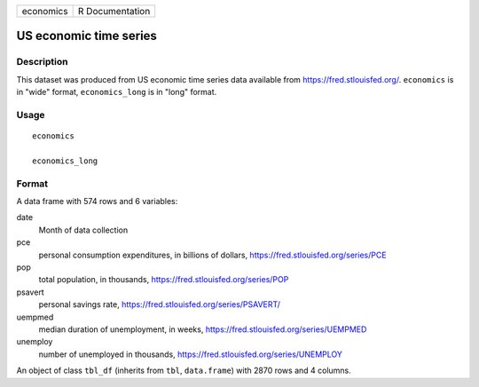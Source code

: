 ========= ===============
economics R Documentation
========= ===============

US economic time series
-----------------------

Description
~~~~~~~~~~~

This dataset was produced from US economic time series data available
from https://fred.stlouisfed.org/. ``economics`` is in "wide" format,
``economics_long`` is in "long" format.

Usage
~~~~~

::

   economics

   economics_long

Format
~~~~~~

A data frame with 574 rows and 6 variables:

date
   Month of data collection

pce
   personal consumption expenditures, in billions of dollars,
   https://fred.stlouisfed.org/series/PCE

pop
   total population, in thousands,
   https://fred.stlouisfed.org/series/POP

psavert
   personal savings rate, https://fred.stlouisfed.org/series/PSAVERT/

uempmed
   median duration of unemployment, in weeks,
   https://fred.stlouisfed.org/series/UEMPMED

unemploy
   number of unemployed in thousands,
   https://fred.stlouisfed.org/series/UNEMPLOY

An object of class ``tbl_df`` (inherits from ``tbl``, ``data.frame``)
with 2870 rows and 4 columns.
